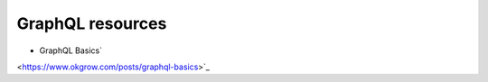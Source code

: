 GraphQL resources
=================

- GraphQL Basics`
<https://www.okgrow.com/posts/graphql-basics>`_
